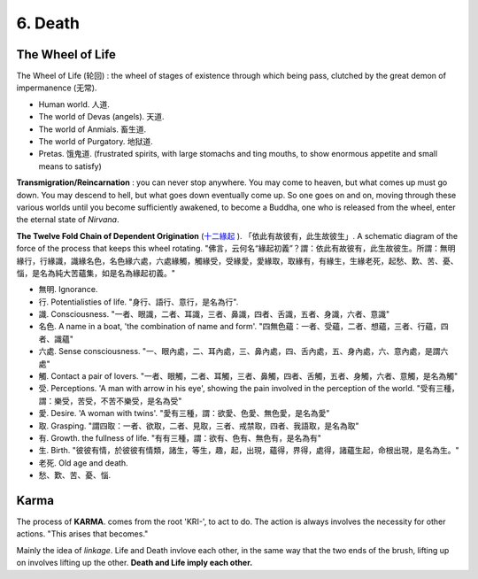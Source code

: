 6. Death
===================

The Wheel of Life
-----------------

The Wheel of Life (轮回) : the wheel of stages of existence through which being pass, clutched
by the great demon of impermanence (无常).

.. image:: images/wheel_of_life.jpg
   :width: 40%
   :align: center

* Human world. 人道.
* The world of Devas (angels). 天道.
* The world of Anmials. 畜生道.
* The world of Purgatory. 地狱道.
* Pretas. 饿鬼道.  (frustrated spirits, with large stomachs and ting mouths, to show enormous appetite and small means to satisfy)

**Transmigration/Reincarnation** : you can never stop anywhere. You may come to heaven, but what comes up must go down.
You may descend to hell, but what goes down eventually come up. So one goes on and on, moving through these various
worlds until you become sufficiently awakened, to become a Buddha, one who is released from the wheel, enter the
eternal state of *Nirvana*.

**The Twelve Fold Chain of Dependent Origination** (`十二緣起 <https://zh.wikipedia.org/wiki/%E7%B7%A3%E8%B5%B7>`_ ).
「依此有故彼有，此生故彼生」. A schematic diagram of the force of the process that keeps this wheel rotating.
"佛言，云何名“緣起初義”？謂：依此有故彼有，此生故彼生。所謂：無明緣行，行緣識，識緣名色，名色緣六處，六處緣觸，觸緣受，受緣愛，愛緣取，取緣有，有緣生，生緣老死，起愁、歎、苦、憂、惱，是名為純大苦蘊集，如是名為緣起初義。"

* 無明. Ignorance.
* 行. Potentialisties of life. "身行、語行、意行，是名為行".
* 識. Consciousness. "一者、眼識，二者、耳識，三者、鼻識，四者、舌識，五者、身識，六者、意識"
* 名色. A name in a boat, 'the combination of name and form'. "四無色蘊：一者、受蘊，二者、想蘊，三者、行蘊，四者、識蘊"
* 六處. Sense consciousness. "一、眼內處，二、耳內處，三、鼻內處，四、舌內處，五、身內處，六、意內處，是謂六處"
* 觸. Contact a pair of lovers. "一者、眼觸，二者、耳觸，三者、鼻觸，四者、舌觸，五者、身觸，六者、意觸，是名為觸"
* 受. Perceptions. 'A man with arrow in his eye', showing the pain involved in the perception of the world. "受有三種，謂：樂受，苦受，不苦不樂受，是名為受"
* 愛. Desire. 'A woman with twins'. "愛有三種，謂：欲愛、色愛、無色愛，是名為愛"
* 取. Grasping. "謂四取：一者、欲取，二者、見取，三者、戒禁取，四者、我語取，是名為取"
* 有. Growth. the fullness of life. "有有三種，謂：欲有、色有、無色有，是名為有"
* 生. Birth. "彼彼有情，於彼彼有情類，諸生，等生，趣，起，出現，蘊得，界得，處得，諸蘊生起，命根出現，是名為生。"
* 老死. Old age and death.
* 愁、歎、苦、憂、惱.

Karma
---------------

The process of **KARMA**. comes from the root 'KRI-', to act to do. The action is always involves the
necessity for other actions. "This arises that becomes."

Mainly the idea of *linkage*. Life and Death invlove each other, in the same way that the two ends of
the brush, lifting up on involves lifting up the other. **Death and Life imply each other.**
